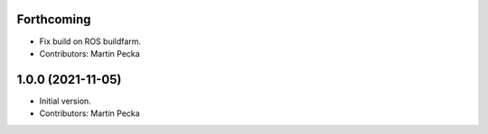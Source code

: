 Forthcoming
-----------
* Fix build on ROS buildfarm.
* Contributors: Martin Pecka

1.0.0 (2021-11-05)
------------------
* Initial version.
* Contributors: Martin Pecka